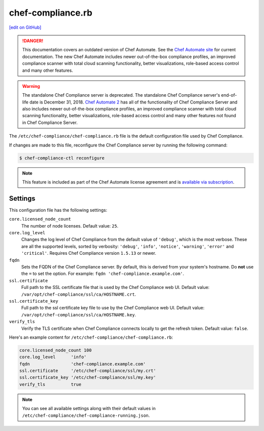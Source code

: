 =====================================================
chef-compliance.rb
=====================================================
`[edit on GitHub] <https://github.com/chef/chef-web-docs/blob/master/chef_master/source/config_rb_compliance.rst>`__

.. tag chef_automate_mark

.. image:: ../../images/chef_automate_full.png
   :width: 40px
   :height: 17px

.. danger:: This documentation covers an outdated version of Chef Automate. See the `Chef Automate site <https://www.chef.io/automate/quickstart>`__ for current documentation. The new Chef Automate includes newer out-of-the-box compliance profiles, an improved compliance scanner with total cloud scanning functionality, better visualizations, role-based access control and many other features.

.. end_tag

.. tag EOL_compliance_server

.. warning:: The standalone Chef Compliance server is deprecated. The standalone Chef Compliance server's end-of-life date is December 31, 2018. `Chef Automate 2 <https://www.chef.io/automate/>`__ has all of the functionality of Chef Compliance Server and also includes newer out-of-the-box compliance profiles, an improved compliance scanner with total cloud scanning functionality, better visualizations, role-based access control and many other features not found in Chef Compliance Server. 

.. end_tag

The ``/etc/chef-compliance/chef-compliance.rb`` file is the default configuration file used by Chef Compliance.

If changes are made to this file, reconfigure the Chef Compliance server by running the following command:

.. code-block:: bash

   $ chef-compliance-ctl reconfigure

.. note:: .. tag chef_subscriptions

          This feature is included as part of the Chef Automate license agreement and is `available via subscription <https://www.chef.io/pricing/>`_.

          .. end_tag

Settings
==========================================================================
This configuration file has the following settings:

``core.licensed_node_count``
   The number of node licenses. Default value: ``25``.

``core.log_level``
   Changes the log level of Chef Compliance from the default value of ``'debug'``, which is the most verbose. These are all the supported levels, sorted by verbosity: ``'debug'``, ``'info'``, ``'notice'``, ``'warning'``, ``'error'`` and ``'critical'``. Requires Chef Compliance version ``1.5.13`` or newer.

``fqdn``
   Sets the FQDN of the Chef Compliance server. By default, this is derived from your system's hostname. Do **not** use the ``=`` to set the option. For example: ``fqdn 'chef-compliance.example.com'``.

``ssl.certificate``
   Full path to the SSL certificate file that is used by the Chef Compliance web UI. Default value: ``/var/opt/chef-compliance/ssl/ca/HOSTNAME.crt``.

``ssl.certificate_key``
   Full path to the ssl certificate key file to use by the Chef Compliance web UI. Default value: ``/var/opt/chef-compliance/ssl/ca/HOSTNAME.key``.

``verify_tls``
   Verify the TLS certificate when Chef Compliance connects locally to get the refresh token. Default value: ``false``.

Here's an example content for ``/etc/chef-compliance/chef-compliance.rb``:

.. code-block:: bash

   core.licensed_node_count 100
   core.log_level      'info'
   fqdn                'chef-compliance.example.com'
   ssl.certificate     '/etc/chef-compliance/ssl/my.crt'
   ssl.certificate_key '/etc/chef-compliance/ssl/my.key'
   verify_tls          true

.. note:: You can see all available settings along with their default values in ``/etc/chef-compliance/chef-compliance-running.json``.
